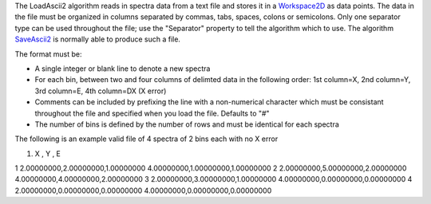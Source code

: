 The LoadAscii2 algorithm reads in spectra data from a text file and
stores it in a `Workspace2D <Workspace2D>`__ as data points. The data in
the file must be organized in columns separated by commas, tabs, spaces,
colons or semicolons. Only one separator type can be used throughout the
file; use the "Separator" property to tell the algorithm which to use.
The algorithm `SaveAscii2 <SaveAscii2>`__ is normally able to produce
such a file.

The format must be:

-  A single integer or blank line to denote a new spectra
-  For each bin, between two and four columns of delimted data in the
   following order: 1st column=X, 2nd column=Y, 3rd column=E, 4th
   column=DX (X error)
-  Comments can be included by prefixing the line with a non-numerical
   character which must be consistant throughout the file and specified
   when you load the file. Defaults to "#"
-  The number of bins is defined by the number of rows and must be
   identical for each spectra

The following is an example valid file of 4 spectra of 2 bins each with
no X error

#. X , Y , E

1 2.00000000,2.00000000,1.00000000 4.00000000,1.00000000,1.00000000 2
2.00000000,5.00000000,2.00000000 4.00000000,4.00000000,2.00000000 3
2.00000000,3.00000000,1.00000000 4.00000000,0.00000000,0.00000000 4
2.00000000,0.00000000,0.00000000 4.00000000,0.00000000,0.00000000
